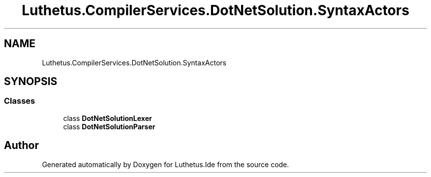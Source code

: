 .TH "Luthetus.CompilerServices.DotNetSolution.SyntaxActors" 3 "Version 1.0.0" "Luthetus.Ide" \" -*- nroff -*-
.ad l
.nh
.SH NAME
Luthetus.CompilerServices.DotNetSolution.SyntaxActors
.SH SYNOPSIS
.br
.PP
.SS "Classes"

.in +1c
.ti -1c
.RI "class \fBDotNetSolutionLexer\fP"
.br
.ti -1c
.RI "class \fBDotNetSolutionParser\fP"
.br
.in -1c
.SH "Author"
.PP 
Generated automatically by Doxygen for Luthetus\&.Ide from the source code\&.
